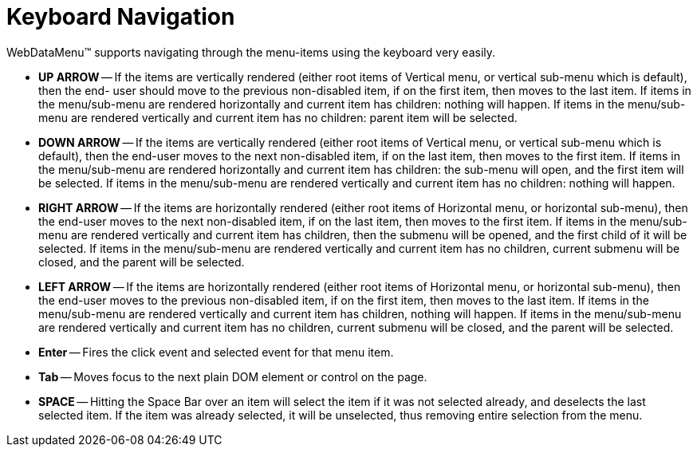﻿////

|metadata|
{
    "name": "webdatamenu-keyboard-navigation",
    "controlName": ["WebDataMenu"],
    "tags": [],
    "guid": "{7DBC7669-B0C3-4891-931D-3C37560FBEAE}",  
    "buildFlags": [],
    "createdOn": "0001-01-01T00:00:00Z"
}
|metadata|
////

= Keyboard Navigation

WebDataMenu™ supports navigating through the menu-items using the keyboard very easily.

* *UP ARROW* -- If the items are vertically rendered (either root items of Vertical menu, or vertical sub-menu which is default), then the end- user should move to the previous non-disabled item, if on the first item, then moves to the last item. If items in the menu/sub-menu are rendered horizontally and current item has children: nothing will happen. If items in the menu/sub-menu are rendered vertically and current item has no children: parent item will be selected.
* *DOWN ARROW* -- If the items are vertically rendered (either root items of Vertical menu, or vertical sub-menu which is default), then the end-user moves to the next non-disabled item, if on the last item, then moves to the first item. If items in the menu/sub-menu are rendered horizontally and current item has children: the sub-menu will open, and the first item will be selected. If items in the menu/sub-menu are rendered vertically and current item has no children: nothing will happen.
* *RIGHT ARROW* -- If the items are horizontally rendered (either root items of Horizontal menu, or horizontal sub-menu), then the end-user moves to the next non-disabled item, if on the last item, then moves to the first item. If items in the menu/sub-menu are rendered vertically and current item has children, then the submenu will be opened, and the first child of it will be selected. If items in the menu/sub-menu are rendered vertically and current item has no children, current submenu will be closed, and the parent will be selected.
* *LEFT ARROW* -- If the items are horizontally rendered (either root items of Horizontal menu, or horizontal sub-menu), then the end-user moves to the previous non-disabled item, if on the first item, then moves to the last item. If items in the menu/sub-menu are rendered vertically and current item has children, nothing will happen. If items in the menu/sub-menu are rendered vertically and current item has no children, current submenu will be closed, and the parent will be selected.
* *Enter* -- Fires the click event and selected event for that menu item.
* *Tab* -- Moves focus to the next plain DOM element or control on the page.
* *SPACE* -- Hitting the Space Bar over an item will select the item if it was not selected already, and deselects the last selected item. If the item was already selected, it will be unselected, thus removing entire selection from the menu.